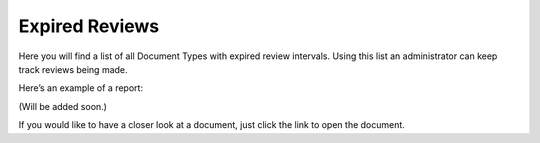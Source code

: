 Expired Reviews
====================

Here you will find a list of all Document Types with expired review intervals. Using this list an administrator can keep track reviews being made.
 
Here’s an example of a report:

(Will be added soon.)
 
If you would like to have a closer look at a document, just click the link to open the document.